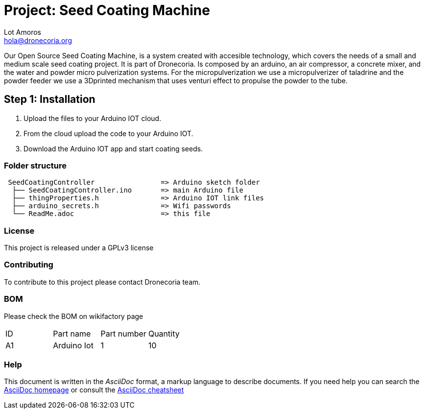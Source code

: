 :Author: Lot Amoros
:Email: hola@dronecoria.org
:Date: 13/07/2021
:Revision: version#
:License: GPL v3

= Project: Seed Coating Machine

Our Open Source Seed Coating Machine, is a system created with accesible technology, which covers the needs of a small and medium scale seed coating project. It is part of Dronecoria.
Is composed by an arduino, an air compressor, a concrete mixer, and the water and powder micro pulverization systems.
For the micropulverization we use a micropulverizer of taladrine and the powder feeder we use a 3Dprinted mechanism that uses venturi effect to propulse the powder to the tube.

== Step 1: Installation


1. Upload the files to your Arduino IOT cloud.
2. From the cloud upload the code to your Arduino IOT.
3. Download the Arduino IOT app and start coating seeds.


=== Folder structure

....
 SeedCoatingController                => Arduino sketch folder
  ├── SeedCoatingController.ino       => main Arduino file
  ├── thingProperties.h               => Arduino IOT link files
  ├── arduino_secrets.h               => Wifi passwords
  └── ReadMe.adoc                     => this file
....

=== License
This project is released under a GPLv3 license

=== Contributing
To contribute to this project please contact Dronecoria team.

=== BOM
Please check the BOM on wikifactory page

|===
| ID | Part name      | Part number | Quantity
| A1 | Arduino Iot    | 1  | 10      
|===


=== Help
This document is written in the _AsciiDoc_ format, a markup language to describe documents. 
If you need help you can search the http://www.methods.co.nz/asciidoc[AsciiDoc homepage]
or consult the http://powerman.name/doc/asciidoc[AsciiDoc cheatsheet]
